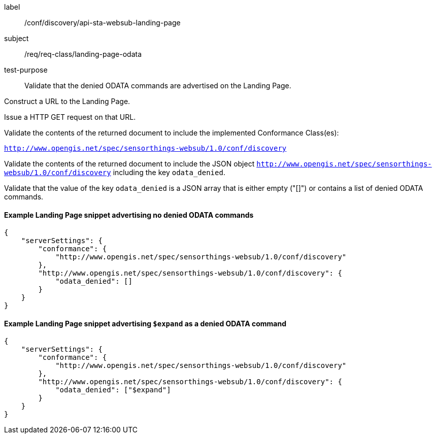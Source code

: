 [[ats_sta_websub_landingpage_odata]]
[abstract_test]
====
[%metadata]
label:: /conf/discovery/api-sta-websub-landing-page
subject:: /req/req-class/landing-page-odata
test-purpose:: Validate that the denied ODATA commands are advertised on the Landing Page.

[.component,class=test method]
=====
[.component,class=step]
--
Construct a URL to the Landing Page.
--

[.component,class=step]
--
Issue a HTTP GET request on that URL.
--

[.component,class=step]
--
Validate the contents of the returned document to include the implemented Conformance Class(es):

`http://www.opengis.net/spec/sensorthings-websub/1.0/conf/discovery`
--

[.component,class=step]
--
Validate the contents of the returned document to include the JSON object `http://www.opengis.net/spec/sensorthings-websub/1.0/conf/discovery` including the key `odata_denied`. 
--

[.component,class=step]
--
Validate that the value of the key `odata_denied` is a JSON array that is either empty ("[]") or contains a list of denied ODATA commands.
--

=====
====

==== Example Landing Page snippet advertising no denied ODATA commands

```JSON
{
    "serverSettings": {
        "conformance": {
            "http://www.opengis.net/spec/sensorthings-websub/1.0/conf/discovery"
        },
        "http://www.opengis.net/spec/sensorthings-websub/1.0/conf/discovery": {
            "odata_denied": []
        }
    }
}
```

==== Example Landing Page snippet advertising `$expand` as a denied ODATA command

```JSON
{
    "serverSettings": {
        "conformance": {
            "http://www.opengis.net/spec/sensorthings-websub/1.0/conf/discovery"
        },
        "http://www.opengis.net/spec/sensorthings-websub/1.0/conf/discovery": {
            "odata_denied": ["$expand"]
        }
    }
}
```